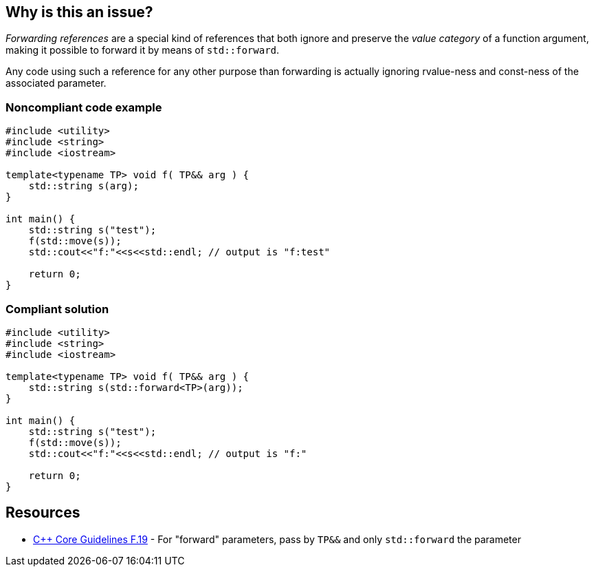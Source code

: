 == Why is this an issue?

_Forwarding references_ are a special kind of references that both ignore and preserve the _value category_ of a function argument, making it possible to forward it by means of ``++std::forward++``.

Any code using such a reference for any other purpose than forwarding is actually ignoring rvalue-ness and const-ness of the associated parameter.


=== Noncompliant code example

[source,cpp]
----
#include <utility>
#include <string>
#include <iostream>

template<typename TP> void f( TP&& arg ) {
    std::string s(arg);
}

int main() {
    std::string s("test");
    f(std::move(s));
    std::cout<<"f:"<<s<<std::endl; // output is "f:test"

    return 0;
}
----


=== Compliant solution

[source,cpp]
----
#include <utility>
#include <string>
#include <iostream>

template<typename TP> void f( TP&& arg ) {
    std::string s(std::forward<TP>(arg));
}

int main() {
    std::string s("test");
    f(std::move(s));
    std::cout<<"f:"<<s<<std::endl; // output is "f:"

    return 0;
}
----


== Resources

* https://github.com/isocpp/CppCoreGuidelines/blob/e49158a/CppCoreGuidelines.md#f19-for-forward-parameters-pass-by-tp-and-only-stdforward-the-parameter[{cpp} Core Guidelines F.19] - For "forward" parameters, pass by `TP&&` and only `std::forward` the parameter

ifdef::env-github,rspecator-view[]

'''
== Implementation Specification
(visible only on this page)

=== Message

Use only "std::forward" on forwarding references.


endif::env-github,rspecator-view[]
